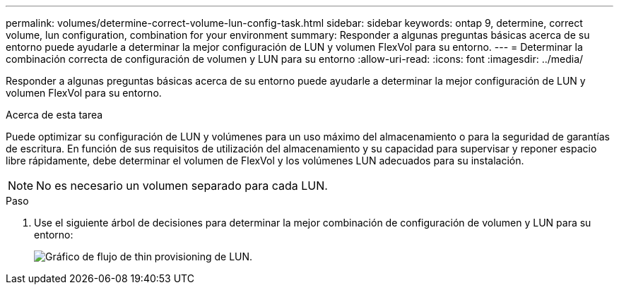 ---
permalink: volumes/determine-correct-volume-lun-config-task.html 
sidebar: sidebar 
keywords: ontap 9, determine, correct volume, lun configuration, combination for your environment 
summary: Responder a algunas preguntas básicas acerca de su entorno puede ayudarle a determinar la mejor configuración de LUN y volumen FlexVol para su entorno. 
---
= Determinar la combinación correcta de configuración de volumen y LUN para su entorno
:allow-uri-read: 
:icons: font
:imagesdir: ../media/


[role="lead"]
Responder a algunas preguntas básicas acerca de su entorno puede ayudarle a determinar la mejor configuración de LUN y volumen FlexVol para su entorno.

.Acerca de esta tarea
Puede optimizar su configuración de LUN y volúmenes para un uso máximo del almacenamiento o para la seguridad de garantías de escritura. En función de sus requisitos de utilización del almacenamiento y su capacidad para supervisar y reponer espacio libre rápidamente, debe determinar el volumen de FlexVol y los volúmenes LUN adecuados para su instalación.


NOTE: No es necesario un volumen separado para cada LUN.

.Paso
. Use el siguiente árbol de decisiones para determinar la mejor combinación de configuración de volumen y LUN para su entorno:
+
image::../media/lun-thin-provisioning-volumes.gif[Gráfico de flujo de thin provisioning de LUN.]


